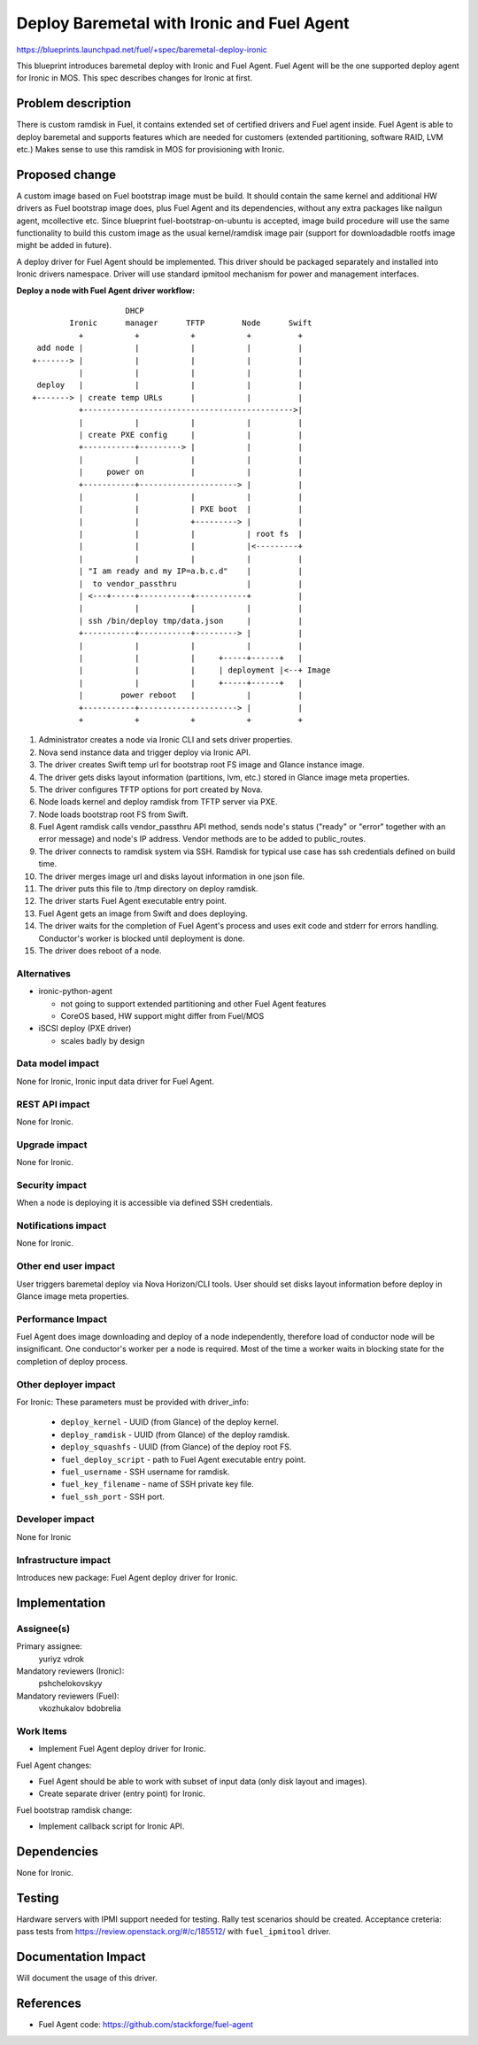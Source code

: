 ..
 This work is licensed under a Creative Commons Attribution 3.0 Unported
 License.

 http://creativecommons.org/licenses/by/3.0/legalcode

===========================================
Deploy Baremetal with Ironic and Fuel Agent
===========================================

https://blueprints.launchpad.net/fuel/+spec/baremetal-deploy-ironic

This blueprint introduces baremetal deploy with Ironic and Fuel Agent.
Fuel Agent will be the one supported deploy agent for Ironic in MOS.
This spec describes changes for Ironic at first.


Problem description
===================

There is custom ramdisk in Fuel, it contains extended set of certified drivers
and Fuel agent inside. Fuel Agent is able to deploy baremetal and supports
features which are needed for customers (extended partitioning, software RAID,
LVM etc.)
Makes sense to use this ramdisk in MOS for provisioning with Ironic.


Proposed change
===============

A custom image based on Fuel bootstrap image must be build.
It should contain the same kernel and additional HW drivers as Fuel bootstrap
image does, plus Fuel Agent and its dependencies, without any extra packages
like nailgun agent, mcollective etc.
Since blueprint fuel-bootstrap-on-ubuntu is accepted, image build procedure
will use the same functionality to build this custom image as the usual
kernel/ramdisk image pair
(support for downloadadble rootfs image might be added in future).

A deploy driver for Fuel Agent should be implemented. This driver should be
packaged separately and installed into Ironic drivers namespace.
Driver will use standard ipmitool mechanism for power and management
interfaces.

**Deploy a node with Fuel Agent driver workflow:**

::

                        DHCP
            Ironic      manager      TFTP        Node      Swift
              +           +           +           +          +
     add node |           |           |           |          |
    +-------> |           |           |           |          |
              |           |           |           |          |
     deploy   |           |           |           |          |
    +-------> | create temp URLs      |           |          |
              +--------------------------------------------->|
              |           |           |           |          |
              | create PXE config     |           |          |
              +-----------+---------> |           |          |
              |           |           |           |          |
              |     power on          |           |          |
              +-----------+---------------------> |          |
              |           |           |           |          |
              |           |           | PXE boot  |          |
              |           |           +---------> |          |
              |           |           |           | root fs  |
              |           |           |           |<---------+
              |           |           |           |          |
              | "I am ready and my IP=a.b.c.d"    |          |
              |  to vendor_passthru               |          |
              | <---+-----+-----------+-----------+          |
              |           |           |           |          |
              | ssh /bin/deploy tmp/data.json     |          |
              +-----------+-----------+---------> |          |
              |           |           |           |          |
              |           |           |     +-----+------+   |
              |           |           |     | deployment |<--+ Image
              |           |           |     +-----+------+   |
              |        power reboot   |           |          |
              +-----------+---------------------> |          |
              +           +           +           +          +


#. Administrator creates a node via Ironic CLI and sets driver properties.

#. Nova send instance data and trigger deploy via Ironic API.

#. The driver creates Swift temp url for bootstrap root FS image and Glance
   instance image.

#. The driver gets disks layout information (partitions, lvm, etc.) stored in
   Glance image meta properties.

#. The driver configures TFTP options for port created by Nova.

#. Node loads kernel and deploy ramdisk from TFTP server via PXE.

#. Node loads bootstrap root FS from Swift.

#. Fuel Agent ramdisk calls vendor_passthru API method, sends node's status
   ("ready" or "error" together with an error message) and node's IP address.
   Vendor methods are to be added to public_routes.

#. The driver connects to ramdisk system via SSH. Ramdisk for typical use case
   has ssh credentials defined on build time.

#. The driver merges image url and disks layout information in one json file.

#. The driver puts this file to /tmp directory on deploy ramdisk.

#. The driver starts Fuel Agent executable entry point.

#. Fuel Agent gets an image from Swift and does deploying.

#. The driver waits for the completion of Fuel Agent's process and uses
   exit code and stderr for errors handling. Conductor's worker is blocked
   until deployment is done.

#. The driver does reboot of a node.


Alternatives
------------

* ironic-python-agent

  - not going to support extended partitioning and other Fuel Agent features
  - CoreOS based, HW support might differ from Fuel/MOS

* iSCSI deploy (PXE driver)

  - scales badly by design

Data model impact
-----------------

None for Ironic, Ironic input data driver for Fuel Agent.

REST API impact
---------------
None for Ironic.

Upgrade impact
--------------
None for Ironic.

Security impact
---------------

When a node is deploying it is accessible via defined SSH credentials.

Notifications impact
--------------------
None for Ironic.

Other end user impact
---------------------

User triggers baremetal deploy via Nova Horizon/CLI tools.
User should set disks layout information before deploy in Glance image meta
properties.

Performance Impact
------------------

Fuel Agent does image downloading and deploy of a node independently, therefore
load of conductor node will be insignificant.
One conductor's worker per a node is required. Most of the time a worker waits
in blocking state for the completion of deploy process.

Other deployer impact
---------------------

For Ironic:
These parameters must be provided with driver_info:

  * ``deploy_kernel`` - UUID (from Glance) of the deploy kernel.
  * ``deploy_ramdisk`` - UUID (from Glance) of the deploy ramdisk.
  * ``deploy_squashfs`` - UUID (from Glance) of the deploy root FS.
  * ``fuel_deploy_script`` - path to Fuel Agent executable entry point.
  * ``fuel_username`` - SSH username for ramdisk.
  * ``fuel_key_filename`` - name of SSH private key file.
  * ``fuel_ssh_port`` - SSH port.

Developer impact
----------------
None for Ironic

Infrastructure impact
---------------------

Introduces new package: Fuel Agent deploy driver for Ironic.

Implementation
==============

Assignee(s)
-----------

Primary assignee:
    yuriyz
    vdrok

Mandatory reviewers (Ironic):
    pshchelokovskyy

Mandatory reviewers (Fuel):
    vkozhukalov
    bdobrelia

Work Items
----------

* Implement Fuel Agent deploy driver for Ironic.

Fuel Agent changes:

* Fuel Agent should be able to work with subset of input data (only disk layout
  and images).

* Create separate driver (entry point) for Ironic.

Fuel bootstrap ramdisk change:

* Implement callback script for Ironic API.

Dependencies
============
None for Ironic.


Testing
=======

Hardware servers with IPMI support needed for testing.
Rally test scenarios should be created.
Acceptance creteria: pass tests from https://review.openstack.org/#/c/185512/
with ``fuel_ipmitool`` driver.

Documentation Impact
====================

Will document the usage of this driver.

References
==========

* Fuel Agent code:
  https://github.com/stackforge/fuel-agent
